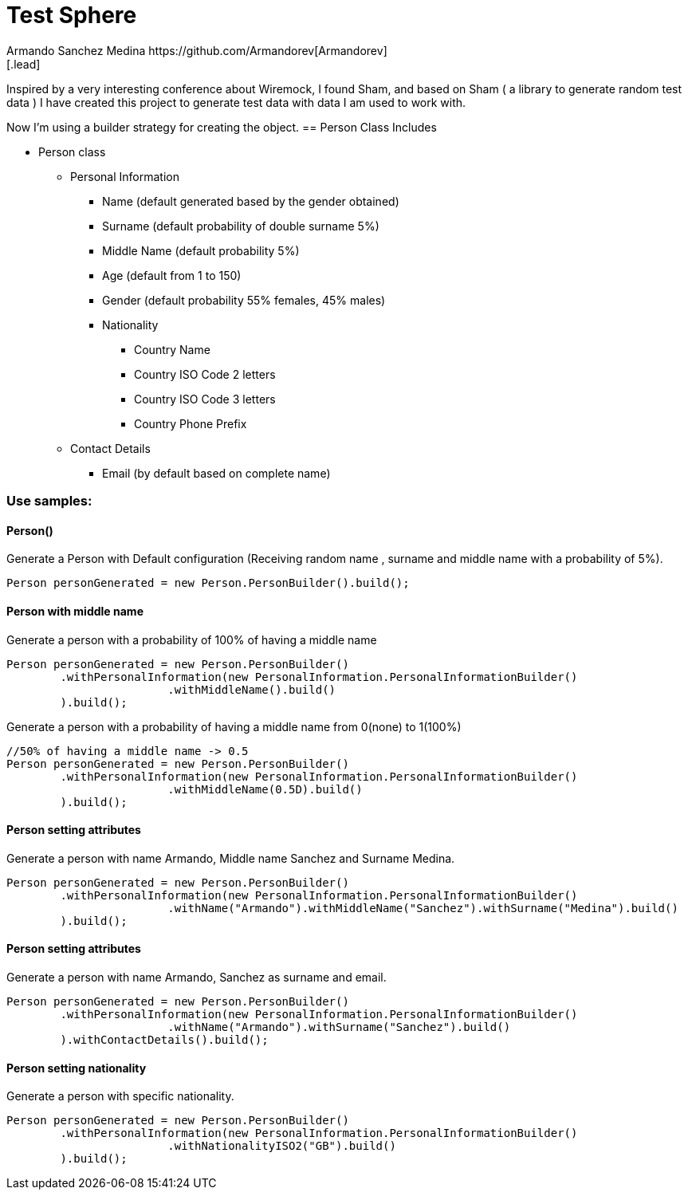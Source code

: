 = Test Sphere
Armando Sanchez Medina https://github.com/Armandorev[Armandorev]
[.lead]
Inspired by a very interesting conference about Wiremock, I found Sham, and based on Sham ( a library to generate random test data ) I have created this project to generate test data with data I am used to work with.

Now I'm using a builder strategy for creating the object.
== Person Class
Includes

* Person class
** Personal Information
*** Name (default generated based by the gender obtained)
*** Surname (default probability of double surname 5%)
*** Middle Name (default probability 5%)
*** Age (default from 1 to 150)
*** Gender (default probability 55% females, 45% males)
*** Nationality
**** Country Name
**** Country ISO Code 2 letters
**** Country ISO Code 3 letters
**** Country Phone Prefix
** Contact Details
*** Email (by default based on complete name)

=== Use samples:

==== Person()
Generate a Person with Default configuration (Receiving random name , surname and middle name with a probability of 5%).
[source,java]
----
Person personGenerated = new Person.PersonBuilder().build();
----

==== Person with middle name
Generate a person with a probability of 100% of having a middle name
[source,java]
----
Person personGenerated = new Person.PersonBuilder()
        .withPersonalInformation(new PersonalInformation.PersonalInformationBuilder()
                        .withMiddleName().build()
        ).build();
----

Generate a person with a probability of having a middle name from 0(none) to 1(100%)
[source,java]
----
//50% of having a middle name -> 0.5
Person personGenerated = new Person.PersonBuilder()
        .withPersonalInformation(new PersonalInformation.PersonalInformationBuilder()
                        .withMiddleName(0.5D).build()
        ).build();
----
==== Person setting attributes
Generate a person with name Armando, Middle name Sanchez and Surname Medina.
[source,java]
----
Person personGenerated = new Person.PersonBuilder()
        .withPersonalInformation(new PersonalInformation.PersonalInformationBuilder()
                        .withName("Armando").withMiddleName("Sanchez").withSurname("Medina").build()
        ).build();
----
==== Person setting attributes
Generate a person with name Armando, Sanchez as surname and email.
[source,java]
----
Person personGenerated = new Person.PersonBuilder()
        .withPersonalInformation(new PersonalInformation.PersonalInformationBuilder()
                        .withName("Armando").withSurname("Sanchez").build()
        ).withContactDetails().build();
----
==== Person setting nationality
Generate a person with specific nationality.
[source,java]
----
Person personGenerated = new Person.PersonBuilder()
        .withPersonalInformation(new PersonalInformation.PersonalInformationBuilder()
                        .withNationalityISO2("GB").build()
        ).build();
----
